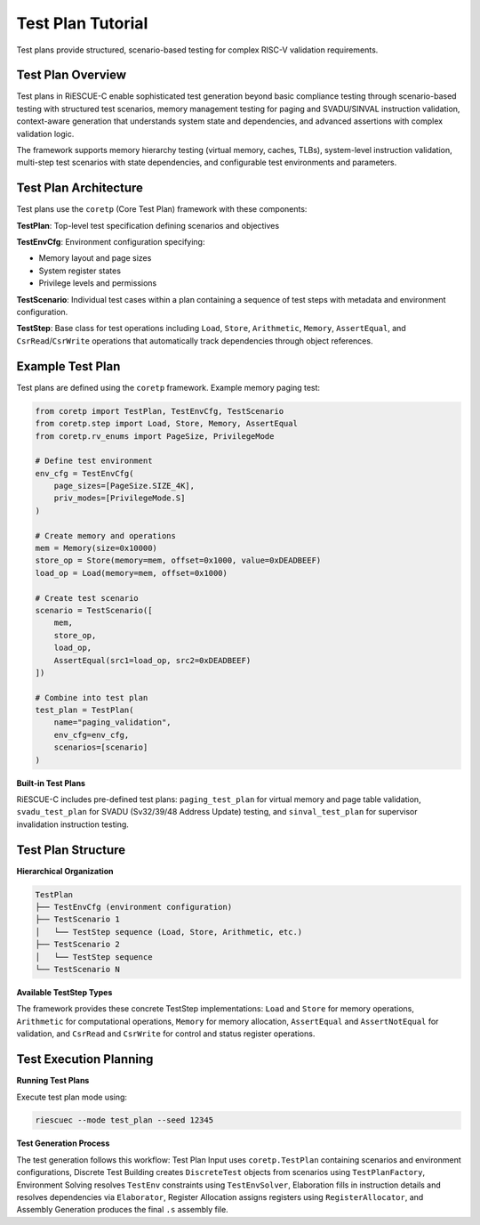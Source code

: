 Test Plan Tutorial
==================

Test plans provide structured, scenario-based testing for complex RISC-V validation requirements.

Test Plan Overview
------------------

Test plans in RiESCUE-C enable sophisticated test generation beyond basic compliance testing through scenario-based testing with structured test scenarios, memory management testing for paging and SVADU/SINVAL instruction validation, context-aware generation that understands system state and dependencies, and advanced assertions with complex validation logic.

The framework supports memory hierarchy testing (virtual memory, caches, TLBs), system-level instruction validation, multi-step test scenarios with state dependencies, and configurable test environments and parameters.

Test Plan Architecture
----------------------

Test plans use the ``coretp`` (Core Test Plan) framework with these components:

**TestPlan**: Top-level test specification defining scenarios and objectives

**TestEnvCfg**: Environment configuration specifying:

* Memory layout and page sizes
* System register states
* Privilege levels and permissions

**TestScenario**: Individual test cases within a plan containing a sequence of test steps with metadata and environment configuration.

**TestStep**: Base class for test operations including ``Load``, ``Store``, ``Arithmetic``, ``Memory``, ``AssertEqual``, and ``CsrRead``/``CsrWrite`` operations that automatically track dependencies through object references.

Example Test Plan
---------------------

Test plans are defined using the ``coretp`` framework. Example memory paging test:

.. code-block:: python

   from coretp import TestPlan, TestEnvCfg, TestScenario
   from coretp.step import Load, Store, Memory, AssertEqual
   from coretp.rv_enums import PageSize, PrivilegeMode

   # Define test environment
   env_cfg = TestEnvCfg(
       page_sizes=[PageSize.SIZE_4K],
       priv_modes=[PrivilegeMode.S]
   )

   # Create memory and operations
   mem = Memory(size=0x10000)
   store_op = Store(memory=mem, offset=0x1000, value=0xDEADBEEF)
   load_op = Load(memory=mem, offset=0x1000)

   # Create test scenario
   scenario = TestScenario([
       mem,
       store_op,
       load_op,
       AssertEqual(src1=load_op, src2=0xDEADBEEF)
   ])

   # Combine into test plan
   test_plan = TestPlan(
       name="paging_validation",
       env_cfg=env_cfg,
       scenarios=[scenario]
   )

**Built-in Test Plans**

RiESCUE-C includes pre-defined test plans: ``paging_test_plan`` for virtual memory and page table validation, ``svadu_test_plan`` for SVADU (Sv32/39/48 Address Update) testing, and ``sinval_test_plan`` for supervisor invalidation instruction testing.

Test Plan Structure
-------------------

**Hierarchical Organization**

.. code-block:: text

   TestPlan
   ├── TestEnvCfg (environment configuration)
   ├── TestScenario 1
   │   └── TestStep sequence (Load, Store, Arithmetic, etc.)
   ├── TestScenario 2
   │   └── TestStep sequence
   └── TestScenario N

**Available TestStep Types**

The framework provides these concrete TestStep implementations: ``Load`` and ``Store`` for memory operations, ``Arithmetic`` for computational operations, ``Memory`` for memory allocation, ``AssertEqual`` and ``AssertNotEqual`` for validation, and ``CsrRead`` and ``CsrWrite`` for control and status register operations.

Test Execution Planning
-----------------------

**Running Test Plans**

Execute test plan mode using:

.. code-block:: bash

   riescuec --mode test_plan --seed 12345

**Test Generation Process**

The test generation follows this workflow: Test Plan Input uses ``coretp.TestPlan`` containing scenarios and environment configurations, Discrete Test Building creates ``DiscreteTest`` objects from scenarios using ``TestPlanFactory``, Environment Solving resolves ``TestEnv`` constraints using ``TestEnvSolver``, Elaboration fills in instruction details and resolves dependencies via ``Elaborator``, Register Allocation assigns registers using ``RegisterAllocator``, and Assembly Generation produces the final ``.s`` assembly file.


